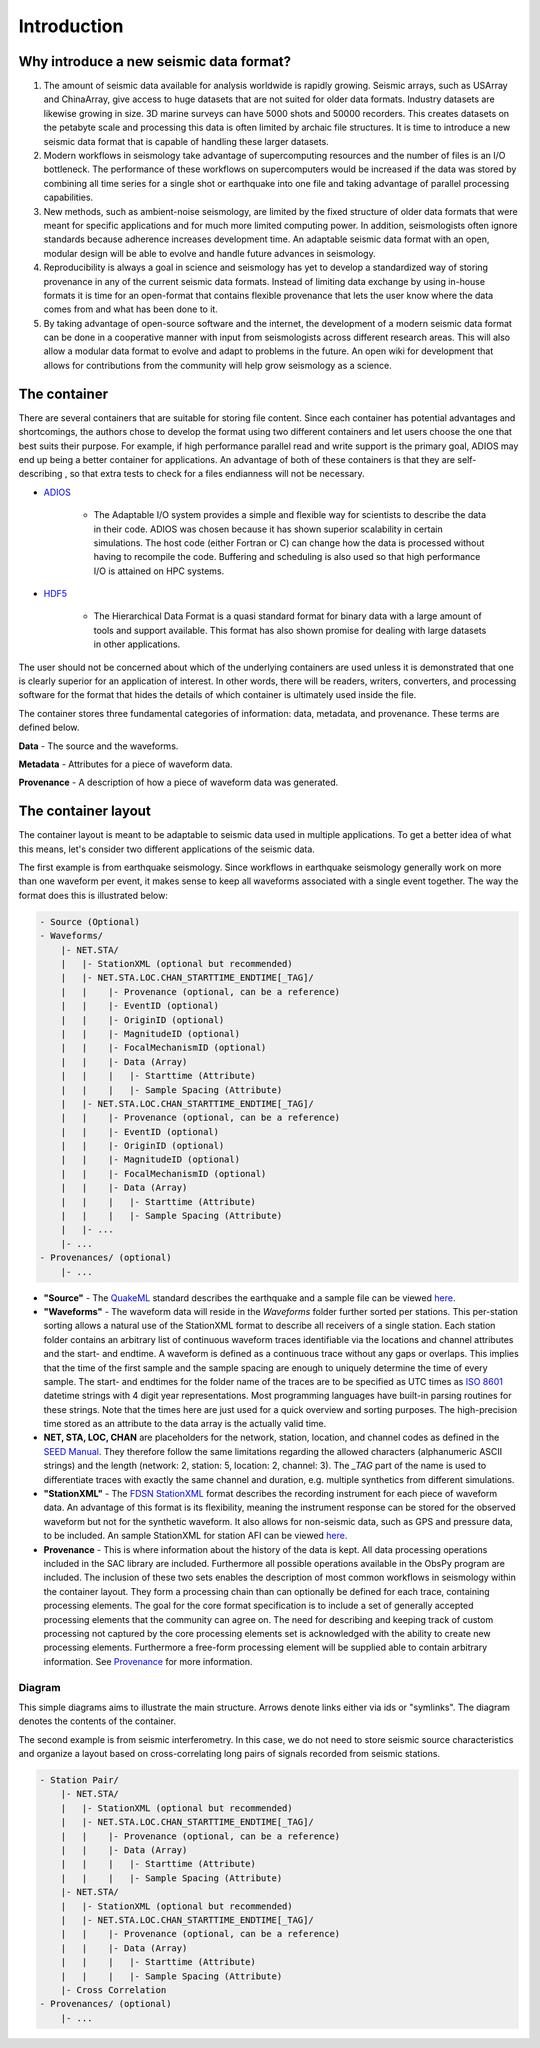 Introduction
============

Why introduce a new seismic data format?
----------------------------------------

1. The amount of seismic data available for analysis worldwide is rapidly
   growing. Seismic arrays, such as USArray and ChinaArray, give access to huge
   datasets that are not suited for older data formats. Industry datasets are
   likewise growing in size. 3D marine surveys can have 5000 shots and 50000
   recorders. This creates datasets on the petabyte scale and processing this
   data is often limited by archaic file structures. It is time to introduce a
   new seismic data format that is capable of handling these larger datasets.

2. Modern workflows in seismology take advantage of supercomputing resources
   and the number of files is an I/O bottleneck. The performance of these
   workflows on supercomputers would be increased if the data was stored by
   combining all time series for a single shot or earthquake into one file and
   taking advantage of parallel processing capabilities.

3. New methods, such as ambient-noise seismology, are limited by the fixed
   structure of older data formats that were meant for specific applications
   and for much more limited computing power. In addition, seismologists often
   ignore standards because adherence increases development time. An adaptable
   seismic data format with an open, modular design will be able to evolve and
   handle future advances in seismology.

4. Reproducibility is always a goal in science and seismology has yet to
   develop a standardized way of storing provenance in any of the current
   seismic data formats. Instead of limiting data exchange by using in-house
   formats it is time for an open-format that contains flexible provenance that
   lets the user know where the data comes from and what has been done to it.

5. By taking advantage of open-source software and the internet, the
   development of a modern seismic data format can be done in a cooperative
   manner with input from seismologists across different research areas. This
   will also allow a modular data format to evolve and adapt to problems in the
   future. An open wiki for development that allows for contributions from the
   community will help grow seismology as a science.


The container
-------------

There are several containers that are suitable for storing file content. Since
each container has potential advantages and shortcomings, the authors chose to
develop the format using two different containers and let users choose the one
that best suits their purpose. For example, if high performance parallel read
and write support is the primary goal, ADIOS may end up being a better
container for  applications. An advantage of both of these containers is that
they are self-describing , so that extra tests to check for a files endianness
will not be necessary.


* `ADIOS <https://www.olcf.ornl.gov/center-projects/adios/>`_

   * The Adaptable I/O system provides a simple and flexible way for scientists
     to describe the data in their code. ADIOS was chosen because it has shown
     superior scalability in certain simulations. The host code (either Fortran
     or C) can change how the data is processed without having to recompile the
     code. Buffering and scheduling is also used so that high performance I/O
     is attained on HPC systems.

* `HDF5 <http://www.hdfgroup.org/>`_

   * The Hierarchical Data Format is a quasi standard format for binary data
     with a large amount of tools and support available. This format has also
     shown promise for dealing with large datasets in other applications.


The user should not be concerned about which of the underlying containers are
used unless it is demonstrated that one is clearly superior for an application
of interest. In other words, there will be readers, writers, converters, and
processing software for the format that hides the details of which container
is ultimately used inside the file.

The container stores three fundamental categories of information: data,
metadata, and provenance. These terms are defined below.

**Data** - The source and the waveforms.

**Metadata** - Attributes for a piece of waveform data.

**Provenance** - A description of how a piece of waveform data was generated.



The container layout
--------------------

.. image:: images/contents.png
    :width: 100%
    :align: center

The container layout is meant to be adaptable to seismic data used in multiple
applications. To get a better idea of what this means, let's consider two
different applications of the seismic data.

The first example is from earthquake seismology. Since workflows in earthquake
seismology generally work on more than one waveform per event, it makes sense
to keep all waveforms associated with a single event together. The way the
format does this is illustrated below:

.. code-block:: python

    - Source (Optional)
    - Waveforms/
        |- NET.STA/
        |   |- StationXML (optional but recommended)
        |   |- NET.STA.LOC.CHAN_STARTTIME_ENDTIME[_TAG]/
        |   |    |- Provenance (optional, can be a reference)
        |   |    |- EventID (optional)
        |   |    |- OriginID (optional)
        |   |    |- MagnitudeID (optional)
        |   |    |- FocalMechanismID (optional)
        |   |    |- Data (Array)
        |   |    |   |- Starttime (Attribute)
        |   |    |   |- Sample Spacing (Attribute)
        |   |- NET.STA.LOC.CHAN_STARTTIME_ENDTIME[_TAG]/
        |   |    |- Provenance (optional, can be a reference)
        |   |    |- EventID (optional)
        |   |    |- OriginID (optional)
        |   |    |- MagnitudeID (optional)
        |   |    |- FocalMechanismID (optional)
        |   |    |- Data (Array)
        |   |    |   |- Starttime (Attribute)
        |   |    |   |- Sample Spacing (Attribute)
        |   |- ...
        |- ...
    - Provenances/ (optional)
        |- ...


* **"Source"** - The `QuakeML <https://quake.ethz.ch/quakeml/>`_ standard
  describes the earthquake and a sample file can be viewed
  `here <http://www.iris.edu/spudservice/momenttensor/999300/quakeml>`_.


* **"Waveforms"** - The waveform data will reside in the *Waveforms* folder
  further sorted per stations. This per-station sorting allows a natural use of
  the StationXML format to describe all receivers of a single station. Each
  station folder contains an arbitrary list of continuous waveform traces
  identifiable via the locations and channel attributes and the start- and
  endtime. A waveform is defined as a continuous trace without any gaps or
  overlaps. This implies that the time of the first sample and the sample
  spacing are enough to uniquely determine the time of every sample. The start-
  and endtimes for the folder name of the traces are to be specified as UTC
  times as `ISO 8601 <http://www.w3.org/TR/NOTE-datetime>`_ datetime strings with
  4 digit year representations. Most programming languages have built-in
  parsing routines for these strings. Note that the times here are just used
  for a quick overview and sorting purposes. The high-precision time stored as
  an attribute to the data array is the actually valid time.

* **NET, STA, LOC, CHAN** are placeholders for the network, station, location,
  and channel codes as defined in the
  `SEED Manual <http://www.fdsn.org/seed_manual/SEEDManual_V2.4.pdf>`_. They
  therefore follow the same limitations regarding the allowed characters
  (alphanumeric ASCII strings) and the length (network: 2, station: 5,
  location: 2, channel: 3). The `_TAG` part of the name is used to
  differentiate traces with exactly the same channel and duration, e.g.
  multiple synthetics from different
  simulations.

* **"StationXML"** - The `FDSN StationXML <http://www.fdsn.org/xml/station/>`_
  format describes the recording instrument for each piece of waveform data. An
  advantage of this format is its flexibility, meaning the instrument response
  can be stored for the observed waveform but not for the synthetic waveform.
  It also allows for non-seismic data, such as GPS and pressure data, to be
  included. An sample StationXML for station AFI can be viewed
  `here <http://service.iris.edu/fdsnws/station/1/query?net=IU&sta=AFI&loc=00&cha=LH?,BH*&starttime=2011-06-07T01:00:00&endtime=2011-06-07T07:00:00&level=station&format=xml&nodata=404>`_.

* **Provenance** - This is where information about the history of the data is
  kept. All data processing operations included in the SAC library are
  included. Furthermore all possible operations available in the ObsPy program
  are included. The inclusion of these two sets enables the description of most
  common workflows in seismology within the container layout. They form a
  processing chain than can optionally be defined for each trace, containing
  processing elements. The goal for the core format specification is to include
  a set of generally accepted processing elements that the community can agree
  on. The need for describing and keeping track of custom processing not
  captured by the core processing elements set is acknowledged with the ability
  to create new processing elements. Furthermore a free-form processing element
  will be supplied able to contain arbitrary information. See
  `Provenance <https://github.com/krischer/SDF/wiki/Provenance-Definition>`_
  for more information.

Diagram
^^^^^^^

This simple diagrams aims to illustrate the main structure. Arrows denote links
either via ids or "symlinks". The diagram denotes the contents of the
container.

.. image:: https://raw.github.com/wiki/krischer/sdf/images/sdf.png
    :width: 100%
    :align: center


The second example is from seismic interferometry. In this case, we do not need
to store seismic source characteristics and organize a layout based on
cross-correlating long pairs of signals recorded from seismic stations.

.. code-block:: python

    - Station Pair/
        |- NET.STA/
        |   |- StationXML (optional but recommended)
        |   |- NET.STA.LOC.CHAN_STARTTIME_ENDTIME[_TAG]/
        |   |    |- Provenance (optional, can be a reference)
        |   |    |- Data (Array)
        |   |    |   |- Starttime (Attribute)
        |   |    |   |- Sample Spacing (Attribute)
        |- NET.STA/
        |   |- StationXML (optional but recommended)
        |   |- NET.STA.LOC.CHAN_STARTTIME_ENDTIME[_TAG]/
        |   |    |- Provenance (optional, can be a reference)
        |   |    |- Data (Array)
        |   |    |   |- Starttime (Attribute)
        |   |    |   |- Sample Spacing (Attribute)
        |- Cross Correlation
    - Provenances/ (optional)
        |- ...
